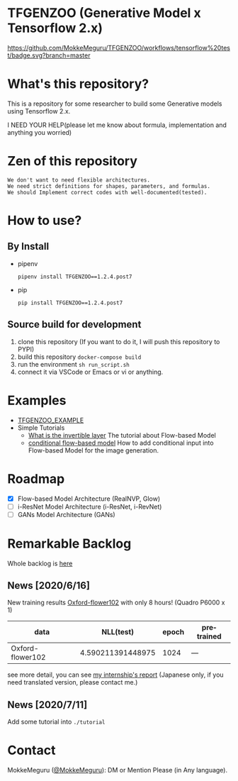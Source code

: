 #+options: ':t *:t -:t ::t <:t H:3 \n:nil ^:{} arch:headline author:t
#+options: broken-links:nil c:nil creator:nil d:(not "LOGBOOK") date:t e:t
#+options: email:nil f:t inline:t num:t p:nil pri:nil prop:nil stat:t tags:t
#+options: tasks:t tex:t timestamp:t title:t toc:nil todo:t |:t
* TFGENZOO (Generative Model x Tensorflow 2.x)
#+date: <2020-07-11 Sat>
#+author: MokkeMeguru
#+email: meguru.mokke@gmail.com
#+language: en
#+select_tags: export
#+exclude_tags: noexport
#+creator: Emacs 26.3 (Org mode 9.4)

[[https://github.com/MokkeMeguru/TFGENZOO/workflows/tensorflow%20test/badge.svg?branch=master]]
[[https://img.shields.io/badge/License-MIT-yellow.svg]]
[[file:https://img.shields.io/badge/python-3.7-blue.svg]]
[[file:https://img.shields.io/badge/tensorflow-%3E%3D2.2.0-brightgreen.svg]]
[[file:https://badge.fury.io/py/TFGENZOO.svg]]

* What's this repository?
  This is a repository for some researcher to build some Generative models using Tensorflow 2.x.

  I NEED YOUR HELP(please let me know about formula, implementation and anything you worried)
  
#+ATTR_HTML: :style margin-left: auto; margin-right: auto;
[[https://raw.githubusercontent.com/MokkeMeguru/TFGENZOO/master/docs/tfgenzoo_header.png]]

* Zen of this repository
#+begin_example
We don't want to need flexible architectures.
We need strict definitions for shapes, parameters, and formulas.
We should Implement correct codes with well-documented(tested).
#+end_example

* How to use?
** By Install
- pipenv
   #+begin_src
   pipenv install TFGENZOO==1.2.4.post7
   #+end_src
  
- pip
   #+begin_src
    pip install TFGENZOO==1.2.4.post7
   #+end_src
** Source build for development

  1. clone this repository (If you want to do it, I will push this repository to PYPI)
  2. build this repository ~docker-compose build~
  3. run the environment ~sh run_script.sh~
  4. connect it via VSCode or Emacs or vi or anything.

* Examples
  - [[https://github.com/MokkeMeguru/TFGENZOO_EXAMPLE][TFGENZOO_EXAMPLE]]
  - Simple Tutorials
    - [[./tutorials/01_What_is_the_invertible_layer.ipynb][What is the invertible layer]]
      The tutorial about Flow-based Model
    - [[./tutorials/02_conditional_flow-based_model.ipynb][conditional flow-based model]]
      How to add conditional input into Flow-based Model for the image generation.

* Roadmap
    - [X] Flow-based Model Architecture (RealNVP, Glow)
    - [ ] i-ResNet Model Architecture (i-ResNet, i-RevNet)
    - [ ] GANs Model Architecture (GANs)


* Remarkable Backlog
Whole backlog is [[https://github.com/MokkeMeguru/TFGENZOO/wiki/Backlog][here]]

** News [2020/6/16]
New training results [[https://www.tensorflow.org/datasets/catalog/oxford_flowers102][Oxford-flower102]] with only 8 hours! (Quadro P6000 x 1)

|------------------+-------------------+-------+------------|
| data             |         NLL(test) | epoch | pretrained |
|------------------+-------------------+-------+------------|
| Oxford-flower102 | 4.590211391448975 |  1024 | ---        |
|------------------+-------------------+-------+------------|

#+ATTR_HTML: :style margin-left: auto; margin-right: auto;
[[https://raw.githubusercontent.com/MokkeMeguru/TFGENZOO/master/docs/oxford.png]]

see more detail, you can see [[https://docs.google.com/presentation/d/12z6MZizIsytLxUb2ly7vYorFiKruIGZ2ckQ0-By4b6s/edit?usp=sharing][my internship's report]] (Japanese only, if you need translated version, please contact me.)

** News [2020/7/11]
Add some tutorial into ~./tutorial~

* Contact
MokkeMeguru ([[https://twitter.com/MeguruMokke][@MokkeMeguru]]): DM or Mention Please (in Any language).
